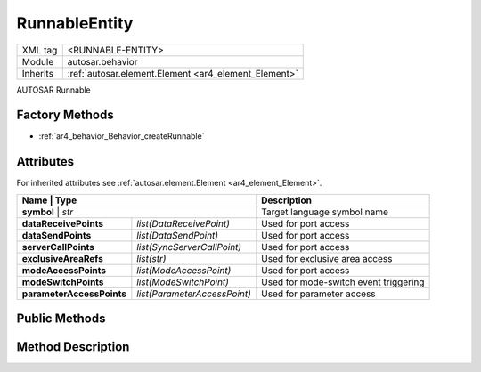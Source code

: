 .. _ar4_behavior_Runnable:

RunnableEntity
==============

.. table::
    :align: left

    +--------------+-------------------------------------------------------------------------+
    | XML tag      | <RUNNABLE-ENTITY>                                                       |
    +--------------+-------------------------------------------------------------------------+
    | Module       | autosar.behavior                                                        |
    +--------------+-------------------------------------------------------------------------+
    | Inherits     | :ref:`autosar.element.Element <ar4_element_Element>`                    |
    +--------------+-------------------------------------------------------------------------+
   
AUTOSAR Runnable

Factory Methods
---------------

* :ref:`ar4_behavior_Behavior_createRunnable`

Attributes
-----------

For inherited attributes see :ref:`autosar.element.Element <ar4_element_Element>`.

..  table::
    :align: left

    +---------------------------+---------------------------------+---------------------------------------+
    | Name                      | Type                            | Description                           |
    +==========================+==================================+=======================================+
    | **symbol**                | *str*                           | Target language symbol name           |
    +---------------------------+---------------------------------+---------------------------------------+
    | **dataReceivePoints**     | *list(DataReceivePoint)*        | Used for port access                  |
    +---------------------------+---------------------------------+---------------------------------------+
    | **dataSendPoints**        | *list(DataSendPoint)*           | Used for port access                  |
    +---------------------------+---------------------------------+---------------------------------------+
    | **serverCallPoints**      | *list(SyncServerCallPoint)*     | Used for port access                  |
    +---------------------------+---------------------------------+---------------------------------------+
    | **exclusiveAreaRefs**     | *list(str)*                     | Used for exclusive area access        |
    +---------------------------+---------------------------------+---------------------------------------+
    | **modeAccessPoints**      | *list(ModeAccessPoint)*         | Used for port access                  |
    +---------------------------+---------------------------------+---------------------------------------+
    | **modeSwitchPoints**      | *list(ModeSwitchPoint)*         | Used for mode-switch event triggering |
    +---------------------------+---------------------------------+---------------------------------------+
    | **parameterAccessPoints** | *list(ParameterAccessPoint)*    | Used for parameter access             |
    +---------------------------+---------------------------------+---------------------------------------+
    

Public Methods
--------------

Method Description
------------------

